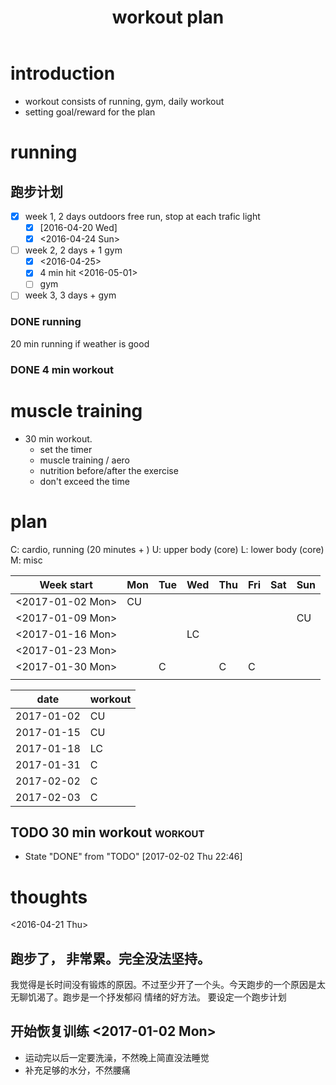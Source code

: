 #+TITLE: workout plan 

* introduction
- workout consists of running, gym, daily workout 
- setting goal/reward for the plan  

  
* running 
** 跑步计划
- [X] week 1, 2 days
  outdoors free run, stop at each trafic light 
  - [X] [2016-04-20 Wed]
  - [X] <2016-04-24 Sun>
- [-] week 2, 2 days + 1 gym 
  - [X] <2016-04-25>
  - [X] 4 min hit <2016-05-01>
  - [ ] gym 

- [ ] week 3, 3 days + gym 

*** DONE running 
    CLOSED: [2016-05-03 Tue 23:00] DEADLINE: <2016-05-04 Wed> SCHEDULED: <2016-05-02 Mon>
20 min running if weather is good 

*** DONE 4 min workout 
    CLOSED: [2017-02-02 Thu 22:45]

    
* muscle training 
- 30 min workout.
  - set the timer
  - muscle training / aero
  - nutrition before/after the exercise 
  - don't exceed the time

* plan 
C: cardio, running (20 minutes + )
U: upper body (core)
L: lower body (core)
M: misc 

#+NAME: workout
| Week start       | Mon | Tue | Wed | Thu | Fri | Sat | Sun |
|------------------+-----+-----+-----+-----+-----+-----+-----|
| <2017-01-02 Mon> | CU  |     |     |     |     |     |     |
| <2017-01-09 Mon> |     |     |     |     |     |     | CU  |
| <2017-01-16 Mon> |     |     | LC  |     |     |     |     |
| <2017-01-23 Mon> |     |     |     |     |     |     |     |
| <2017-01-30 Mon> |     | C   |     | C   | C   |     |     |
|                  |     |     |     |     |     |     |     |


#+NAME: exercise
|------------+---------|
|       date | workout |
|------------+---------|
| 2017-01-02 | CU      |
| 2017-01-15 | CU      |
| 2017-01-18 | LC      |
| 2017-01-31 | C       |
| 2017-02-02 | C       |
| 2017-02-03 | C       |







  
** TODO 30 min workout						    :workout:
   SCHEDULED: <2017-02-05 Sun +3d>
   - State "DONE"       from "TODO"       [2017-02-02 Thu 22:46]
   :PROPERTIES:
   :LAST_REPEAT: [2017-02-02 Thu 22:46]
   :END:
   
* thoughts 
<2016-04-21 Thu>
** 跑步了， 非常累。完全没法坚持。 
我觉得是长时间没有锻炼的原因。不过至少开了一个头。今天跑步的一个原因是太无聊饥渴了。跑步是一个抒发郁闷
情绪的好方法。 要设定一个跑步计划


** 开始恢复训练 <2017-01-02 Mon>
- 运动完以后一定要洗澡，不然晚上简直没法睡觉
- 补充足够的水分，不然腰痛

